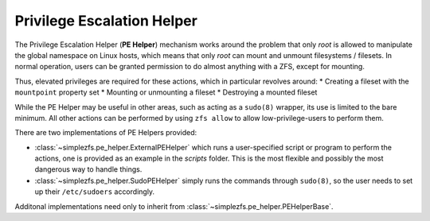 ###########################
Privilege Escalation Helper
###########################

The Privilege Escalation Helper (**PE Helper**) mechanism works around the problem that only `root` is allowed to
manipulate the global namespace on Linux hosts, which means that only `root` can mount and unmount filesystems /
filesets. In normal operation, users can be granted permission to do almost anything with a ZFS, except for mounting.

Thus, elevated privileges are required for these actions, which in particular revolves around:
* Creating a fileset with the ``mountpoint`` property set
* Mounting or unmounting a fileset
* Destroying a mounted fileset

While the PE Helper may be useful in other areas, such as acting as a ``sudo(8)`` wrapper, its use is limited to the
bare minimum. All other actions can be performed by using ``zfs allow`` to allow low-privilege-users to perform them.

There are two implementations of PE Helpers provided:

* :class:`~simplezfs.pe_helper.ExternalPEHelper` which runs a user-specified script or program to perform the actions,
  one is provided as an example in the `scripts` folder. This is the most flexible and possibly the most dangerous way
  to handle things.
* :class:`~simplezfs.pe_helper.SudoPEHelper` simply runs the commands through ``sudo(8)``, so the user needs to set up
  their ``/etc/sudoers`` accordingly.

Additonal implementations need only to inherit from :class:`~simplezfs.pe_helper.PEHelperBase`.
